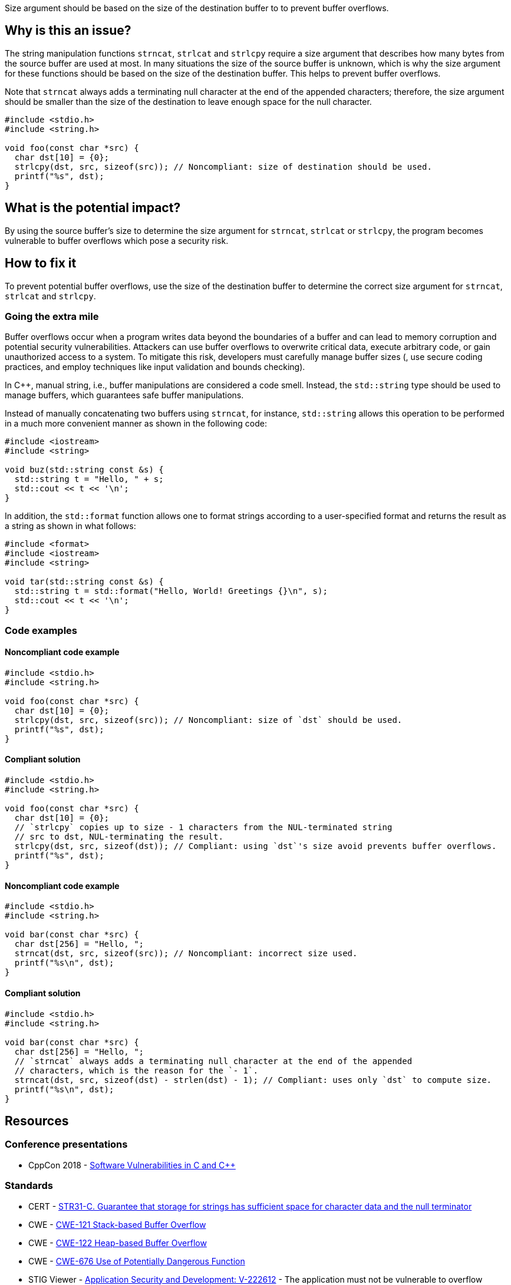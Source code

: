 Size argument should be based on the size of the destination buffer to to prevent buffer overflows.

== Why is this an issue?

The string manipulation functions ``++strncat++``, ``++strlcat++`` and ``++strlcpy++`` require a size argument that describes how many bytes from the source buffer are used at most.
In many situations the size of the source buffer is unknown, which is why the size argument for these functions should be based on the size of the destination buffer.
This helps to prevent buffer overflows.

Note that ``++strncat++`` always adds a terminating null character at the end of the appended characters; therefore, the size argument should be smaller than the size of the destination to leave enough space for the null character.

[source,cpp]
----
#include <stdio.h>
#include <string.h>

void foo(const char *src) {
  char dst[10] = {0};
  strlcpy(dst, src, sizeof(src)); // Noncompliant: size of destination should be used.
  printf("%s", dst);
}
----


== What is the potential impact?

By using the source buffer's size to determine the size argument for ``++strncat++``, ``++strlcat++`` or ``++strlcpy++``, the program becomes vulnerable to buffer overflows which pose a security risk.


== How to fix it

To prevent potential buffer overflows, use the size of the destination buffer to determine the correct size argument for ``++strncat++``, ``++strlcat++`` and ``++strlcpy++``.

=== Going the extra mile

Buffer overflows occur when a program writes data beyond the boundaries of a buffer and can lead to memory corruption and potential security vulnerabilities.
Attackers can use buffer overflows to overwrite critical data, execute arbitrary code, or gain unauthorized access to a system.
To mitigate this risk, developers must carefully manage buffer sizes (, use secure coding practices, and employ techniques like input validation and bounds checking).

In {cpp}, manual string, i.e., buffer manipulations are considered a code smell.
Instead, the `std::string` type should be used to manage buffers, which guarantees safe buffer manipulations.

Instead of manually concatenating two buffers using `strncat`, for instance, `std::string` allows this operation to be performed in a much more convenient manner as shown in the following code:

[source,cpp]
----
#include <iostream>
#include <string>

void buz(std::string const &s) {
  std::string t = "Hello, " + s;
  std::cout << t << '\n';
}
----

In addition, the `std::format` function allows one to format strings according to a user-specified format and returns the result as a string as shown in what follows:

[source, cpp]
----
#include <format>
#include <iostream>
#include <string>

void tar(std::string const &s) {
  std::string t = std::format("Hello, World! Greetings {}\n", s);
  std::cout << t << '\n';
}
----


=== Code examples

==== Noncompliant code example

[source,cpp,diff-id=1,diff-type=noncompliant]
----
#include <stdio.h>
#include <string.h>

void foo(const char *src) {
  char dst[10] = {0};
  strlcpy(dst, src, sizeof(src)); // Noncompliant: size of `dst` should be used.
  printf("%s", dst);
}
----

==== Compliant solution

[source,cpp,diff-id=1,diff-type=compliant]
----
#include <stdio.h>
#include <string.h>

void foo(const char *src) {
  char dst[10] = {0};
  // `strlcpy` copies up to size - 1 characters from the NUL-terminated string
  // src to dst, NUL-terminating the result.
  strlcpy(dst, src, sizeof(dst)); // Compliant: using `dst`'s size avoid prevents buffer overflows.
  printf("%s", dst);
}
----

==== Noncompliant code example

[source,cpp,diff-id=2,diff-type=noncompliant]
----
#include <stdio.h>
#include <string.h>

void bar(const char *src) {
  char dst[256] = "Hello, ";
  strncat(dst, src, sizeof(src)); // Noncompliant: incorrect size used. 
  printf("%s\n", dst);
}
----

==== Compliant solution

[source,cpp,diff-id=2,diff-type=compliant]
----
#include <stdio.h>
#include <string.h>

void bar(const char *src) {
  char dst[256] = "Hello, ";
  // `strncat` always adds a terminating null character at the end of the appended
  // characters, which is the reason for the `- 1`.
  strncat(dst, src, sizeof(dst) - strlen(dst) - 1); // Compliant: uses only `dst` to compute size.
  printf("%s\n", dst);
}
----

== Resources

=== Conference presentations

* CppCon 2018 - https://www.youtube.com/watch?v=0S0QgQd75Sw&ab_channel=CppCon[Software Vulnerabilities in C and {cpp}]

=== Standards

* CERT - https://wiki.sei.cmu.edu/confluence/display/c/STR31-C.+Guarantee+that+storage+for+strings+has+sufficient+space+for+character+data+and+the+null+terminator[STR31-C. Guarantee that storage for strings has sufficient space for character data and the null terminator]
* CWE - https://cwe.mitre.org/data/definitions/121[CWE-121 Stack-based Buffer Overflow]
* CWE - https://cwe.mitre.org/data/definitions/122[CWE-122 Heap-based Buffer Overflow]
* CWE - https://cwe.mitre.org/data/definitions/676[CWE-676 Use of Potentially Dangerous Function]
* STIG Viewer - https://web.archive.org/web/https://stigviewer.com/stig/application_security_and_development/2023-06-08/finding/V-222612[Application Security and Development: V-222612] - The application must not be vulnerable to overflow attacks.


ifdef::env-github,rspecator-view[]

'''
== Implementation Specification
(visible only on this page)

=== Message

the value of the size argument to "XXX" is wrong


endif::env-github,rspecator-view[]
